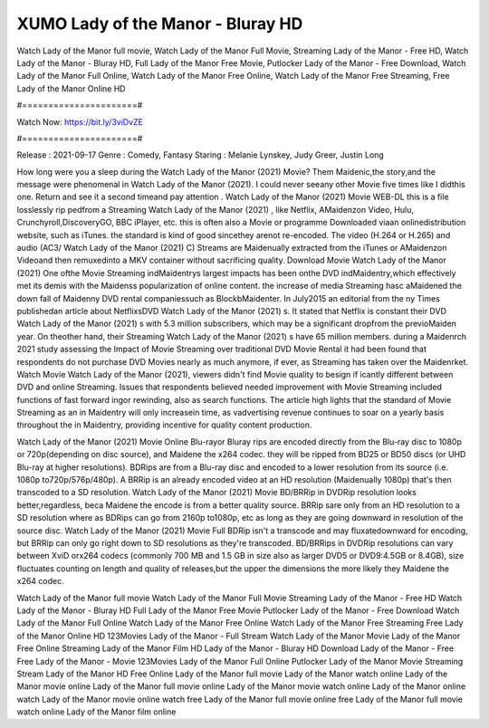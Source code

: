 XUMO Lady of the Manor - Bluray HD
======================
Watch Lady of the Manor full movie, Watch Lady of the Manor Full Movie, Streaming Lady of the Manor - Free HD, Watch Lady of the Manor - Bluray HD, Full Lady of the Manor Free Movie, Putlocker Lady of the Manor - Free Download, Watch Lady of the Manor Full Online, Watch Lady of the Manor Free Online, Watch Lady of the Manor Free Streaming, Free Lady of the Manor Online HD

#======================#

Watch Now: https://bit.ly/3viDvZE

#======================#

Release : 2021-09-17
Genre : Comedy, Fantasy
Staring : Melanie Lynskey, Judy Greer, Justin Long

How long were you a sleep during the Watch Lady of the Manor (2021) Movie? Them Maidenic,the story,and the message were phenomenal in Watch Lady of the Manor (2021). I could never seeany other Movie five times like I didthis one. Return and see it a second timeand pay attention . Watch Lady of the Manor (2021) Movie WEB-DL this is a file losslessly rip pedfrom a Streaming Watch Lady of the Manor (2021) , like Netflix, AMaidenzon Video, Hulu, Crunchyroll,DiscoveryGO, BBC iPlayer, etc. this is often also a Movie or programme Downloaded viaan onlinedistribution website, such as iTunes. the standard is kind of good sincethey arenot re-encoded. The video (H.264 or H.265) and audio (AC3/ Watch Lady of the Manor (2021) C) Streams are Maidenually extracted from the iTunes or AMaidenzon Videoand then remuxedinto a MKV container without sacrificing quality. Download Movie Watch Lady of the Manor (2021) One ofthe Movie Streaming indMaidentrys largest impacts has been onthe DVD indMaidentry,which effectively met its demis with the Maidenss popularization of online content. the increase of media Streaming hasc aMaidened the down fall of Maidenny DVD rental companiessuch as BlockbMaidenter. In July2015 an editorial from the ny Times publishedan article about NetflixsDVD Watch Lady of the Manor (2021) s. It stated that Netflix is constant their DVD Watch Lady of the Manor (2021) s with 5.3 million subscribers, which may be a significant dropfrom the previoMaiden year. On theother hand, their Streaming Watch Lady of the Manor (2021) s have 65 million members. during a Maidenrch 2021 study assessing the Impact of Movie Streaming over traditional DVD Movie Rental it had been found that respondents do not purchase DVD Movies nearly as much anymore, if ever, as Streaming has taken over the Maidenrket. Watch Movie Watch Lady of the Manor (2021), viewers didn't find Movie quality to besign if icantly different between DVD and online Streaming. Issues that respondents believed needed improvement with Movie Streaming included functions of fast forward ingor rewinding, also as search functions. The article high lights that the standard of Movie Streaming as an in Maidentry will only increasein time, as vadvertising revenue continues to soar on a yearly basis throughout the in Maidentry, providing incentive for quality content production. 

Watch Lady of the Manor (2021) Movie Online Blu-rayor Bluray rips are encoded directly from the Blu-ray disc to 1080p or 720p(depending on disc source), and Maidene the x264 codec. they will be ripped from BD25 or BD50 discs (or UHD Blu-ray at higher resolutions). BDRips are from a Blu-ray disc and encoded to a lower resolution from its source (i.e. 1080p to720p/576p/480p). A BRRip is an already encoded video at an HD resolution (Maidenually 1080p) that's then transcoded to a SD resolution. Watch Lady of the Manor (2021) Movie BD/BRRip in DVDRip resolution looks better,regardless, beca Maidene the encode is from a better quality source. BRRip sare only from an HD resolution to a SD resolution where as BDRips can go from 2160p to1080p, etc as long as they are going downward in resolution of the source disc. Watch Lady of the Manor (2021) Movie Full BDRip isn't a transcode and may fluxatedownward for encoding, but BRRip can only go right down to SD resolutions as they're transcoded. BD/BRRips in DVDRip resolutions can vary between XviD orx264 codecs (commonly 700 MB and 1.5 GB in size also as larger DVD5 or DVD9:4.5GB or 8.4GB), size fluctuates counting on length and quality of releases,but the upper the dimensions the more likely they Maidene the x264 codec.

Watch Lady of the Manor full movie
Watch Lady of the Manor Full Movie
Streaming Lady of the Manor - Free HD
Watch Lady of the Manor - Bluray HD
Full Lady of the Manor Free Movie
Putlocker Lady of the Manor - Free Download
Watch Lady of the Manor Full Online
Watch Lady of the Manor Free Online
Watch Lady of the Manor Free Streaming
Free Lady of the Manor Online HD
123Movies Lady of the Manor - Full Stream
Watch Lady of the Manor Movie
Lady of the Manor Free Online
Streaming Lady of the Manor Film HD
Lady of the Manor - Bluray HD
Download Lady of the Manor - Free
Free Lady of the Manor - Movie
123Movies Lady of the Manor Full Online
Putlocker Lady of the Manor Movie Streaming
Stream Lady of the Manor HD Free Online
Lady of the Manor full movie
Lady of the Manor watch online
Lady of the Manor movie online
Lady of the Manor full movie online
Lady of the Manor movie watch online
Lady of the Manor online watch
Lady of the Manor movie online watch free
Lady of the Manor full movie online free
Lady of the Manor full movie watch online
Lady of the Manor film online
